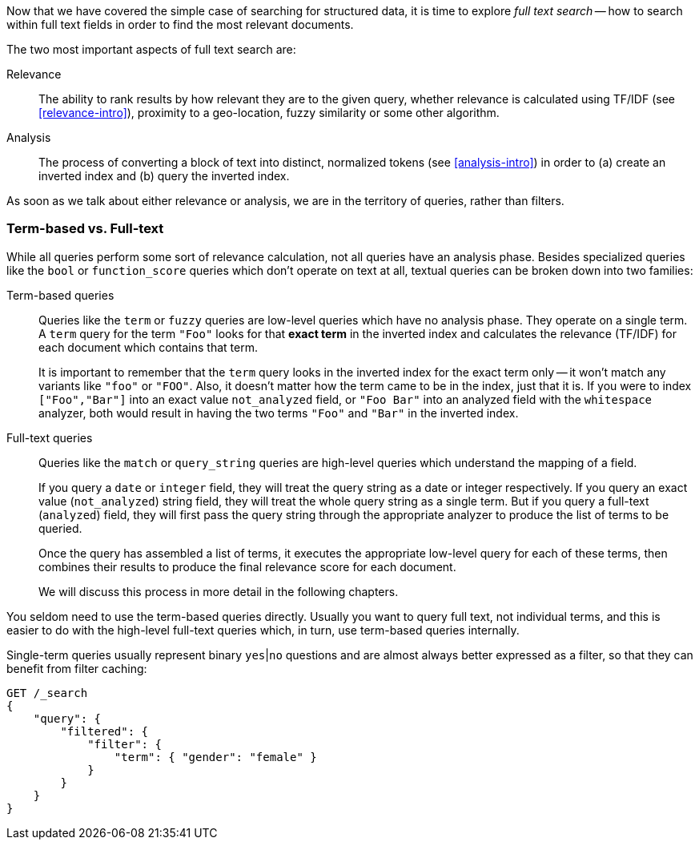 Now that we have covered the simple case of searching for structured data,
it is time to explore _full text search_ -- how to search within full
text fields in order to find the most relevant documents.

The two most important aspects of full text search are:

Relevance::

    The ability to rank results by how relevant they are to
    the given query, whether relevance is calculated using
    TF/IDF (see <<relevance-intro>>), proximity to a geo-location,
    fuzzy similarity or some other algorithm.

Analysis::

    The process of converting a block of text into distinct, normalized tokens
    (see <<analysis-intro>>) in order to (a) create an inverted index and
    (b) query the inverted index.

As soon as we talk about either relevance or analysis, we are in the territory
of queries, rather than filters.

[[term-vs-full-text]]
=== Term-based vs. Full-text

While all queries perform some sort of relevance calculation, not all queries
have an analysis phase. Besides specialized queries like the `bool` or
`function_score` queries which don't operate on text at all, textual queries can
be broken down into two families:

Term-based queries::
+
--

Queries like the `term` or `fuzzy` queries are low-level queries which have no
analysis phase. They operate on a single term. A `term` query for the term
`"Foo"` looks for that *exact term* in the inverted index and calculates the
relevance (TF/IDF) for each document which contains that term.

It is important to remember that the `term` query looks in the inverted index
for the exact term only -- it won't match any variants like `"foo"` or
`"FOO"`.  Also, it doesn't matter how the term came to be in the index, just
that it is.  If you were to index `["Foo","Bar"]` into an exact value
`not_analyzed` field, or `"Foo Bar"` into an analyzed field with the
`whitespace` analyzer, both would result in having the two terms `"Foo"` and
`"Bar"` in the inverted index.

--

Full-text queries::
+
--
Queries like the `match` or `query_string` queries are high-level queries which
understand the mapping of a field.

If you query a `date` or `integer` field, they will treat the query string as
a date or integer respectively.  If you query an exact value (`not_analyzed`)
string field, they will treat the whole query string as a single term.  But if
you query a full-text (`analyzed`) field, they will first pass the query
string through the appropriate analyzer to produce the list of terms to be
queried.

Once the query has assembled a list of terms, it executes the appropriate
low-level query for each of these terms, then combines  their results to
produce the final relevance score for each document.

We will discuss this process in more detail in the following chapters.
--

You seldom need to use the term-based queries directly. Usually you want to
query full text, not individual terms, and this is easier to do with the
high-level full-text queries which, in turn, use term-based queries
internally.

**************************************************
Single-term queries usually represent binary `yes`|`no` questions and are
almost always better expressed as a filter, so that they can benefit from
filter caching:

[source,js]
--------------------------------------------------
GET /_search
{
    "query": {
        "filtered": {
            "filter": {
                "term": { "gender": "female" }
            }
        }
    }
}
--------------------------------------------------

**************************************************

